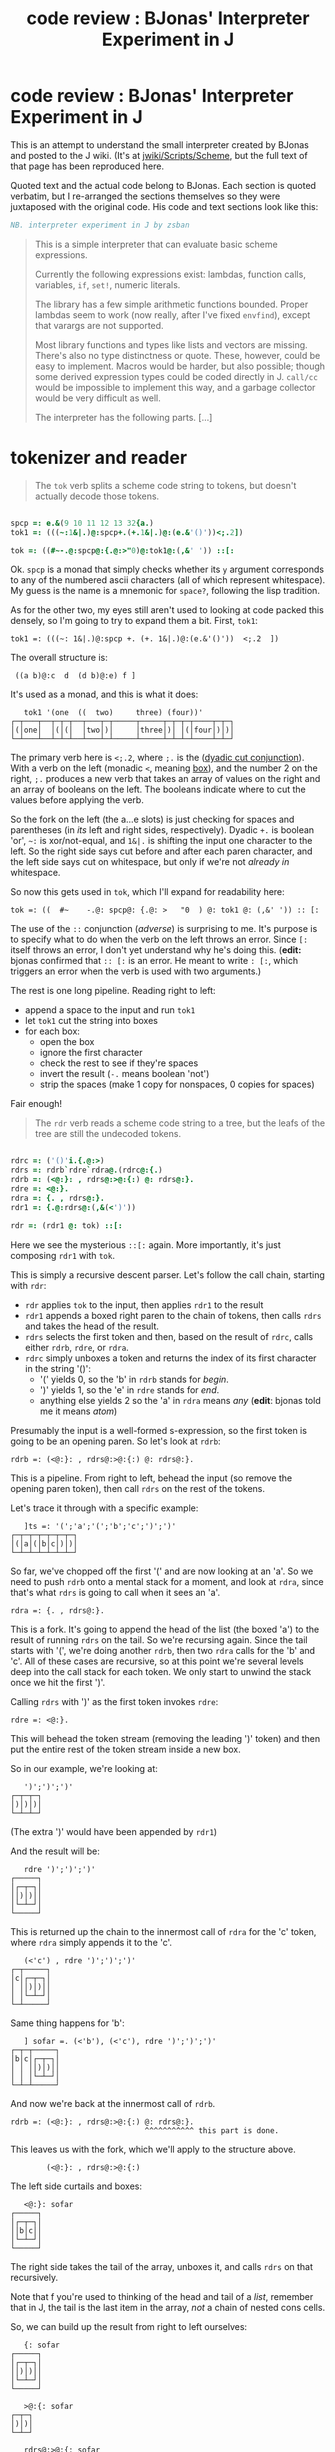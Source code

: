 #+title: code review : BJonas' Interpreter Experiment in J

* code review : BJonas' Interpreter Experiment in J

This is an attempt to understand the small interpreter created by BJonas and posted to the J wiki. (It's at [[http://www.jsoftware.com/jwiki/Scripts/Scheme][jwiki/Scripts/Scheme]], but the full text of that page has been reproduced here.


Quoted text and the actual code belong to BJonas. Each section is quoted verbatim, but I re-arranged the sections themselves so they were juxtaposed with the original code. His code and text sections look like this:

#+begin_src j
NB. interpreter experiment in J by zsban
#+end_src

#+begin_quote
This is a simple interpreter that can evaluate basic scheme expressions.

Currently the following expressions exist: lambdas, function calls, variables, =if=, =set!=, numeric literals.

The library has a few simple arithmetic functions bounded. Proper lambdas seem to work (now really, after I've fixed =envfind=), except that varargs are not supported.

Most library functions and types like lists and vectors are missing. There's also no type distinctness or quote. These, however, could be easy to implement. Macros would be harder, but also possible; though some derived expression types could be coded directly in J. =call/cc= would be impossible to implement this way, and a garbage collector would be very difficult as well.

The interpreter has the following parts. [...]
#+end_quote


* tokenizer and reader

#+begin_quote org

The =tok= verb splits a scheme code string to tokens, but doesn't actually decode those tokens.

#+end_quote

#+begin_src j

spcp =: e.&(9 10 11 12 13 32{a.)
tok1 =: (((~:1&|.)@:spcp+.(+.1&|.)@:(e.&'()'))<;.2])

tok =: ((#~-.@:spcp@:{.@:>"0)@:tok1@:(,&' ')) ::[:

#+end_src


Ok. =spcp= is a monad that simply checks whether its =y= argument corresponds to any of the numbered ascii characters (all of which represent whitespace). My guess is the name is a mnemonic for =space?=, following the lisp tradition.

As for the other two, my eyes still aren't used to looking at code packed this densely, so I'm going to try to expand them a bit. First, =tok1=:

: tok1 =: (((~: 1&|.)@:spcp +. (+. 1&|.)@:(e.&'()'))  <;.2  ])

The overall structure is:

:  ((a b)@:c  d  (d b)@:e) f ]

It's used as a monad, and this is what it does:

:    tok1 '(one  ((  two)     three) (four))'
: ┌─┬───┬──┬─┬─┬──┬───┬─┬─────┬─────┬─┬─┬─┬────┬─┬─┐
: │(│one│  │(│(│  │two│)│     │three│)│ │(│four│)│)│
: └─┴───┴──┴─┴─┴──┴───┴─┴─────┴─────┴─┴─┴─┴────┴─┴─┘


The primary verb here is  =<;.2=, where =;.= is the ([[http://www.jsoftware.com/help/dictionary/d331.htm][dyadic cut conjunction]]). With a verb on the left (monadic =<=, meaning [[http://www.jsoftware.com/help/dictionary/d010.htm][box]]), and the number 2 on the right, =;.= produces a new verb that takes an array of values on the right and an array of booleans on the left. The booleans indicate where to cut the values before applying the verb.

So the fork on the left (the a...e slots) is just checking for spaces and parentheses (in /its/ left and right sides, respectively). Dyadic =+.= is boolean 'or', =~:= is xor/not-equal, and =1&|.= is shifting the input one character to the left. So the right side says cut before and after each paren character, and the left side says cut on whitespace, but only if we're not /already in/ whitespace.

So now this gets used in =tok=, which I'll expand for readability here:

: tok =: ((  #~    -.@: spcp@: {.@: >   "0  ) @: tok1 @: (,&' ')) :: [:

The use of the =::= conjunction (/adverse/) is surprising to me. It's purpose is to specify what to do when the verb on the left throws an error. Since =[:= itself throws an error, I don't yet understand why he's doing this. (*edit:* bjonas confirmed that =:: [:= is an error. He meant to write  =: [:=, which triggers an error when the verb is used with two arguments.)

The rest is one long pipeline. Reading right to left: 

  - append a space to the input and run =tok1=
  - let =tok1= cut the string into boxes
  - for each box:
    - open the box
    - ignore the first character
    - check the rest to see if they're spaces
    - invert the result (=-.= means boolean 'not')
    - strip the spaces (make 1 copy for nonspaces, 0 copies for spaces)

Fair enough!

#+begin_quote org

The =rdr= verb reads a scheme code string to a tree, but the leafs of the tree are still the undecoded tokens.
#+end_quote

#+begin_src j

rdrc =: ('()'i.{.@:>)
rdrs =: rdrb`rdre`rdra@.(rdrc@:{.)
rdrb =: (<@:}: , rdrs@:>@:{:) @: rdrs@:}.
rdre =: <@:}.
rdra =: {. , rdrs@:}.
rdr1 =: {.@:rdrs@:(,&(<')'))

rdr =: (rdr1 @: tok) ::[:

#+end_src

Here we see the mysterious =::[:= again. More importantly, it's just composing =rdr1= with =tok=.

This is simply a recursive descent parser. Let's follow the call chain, starting with =rdr=:

 - =rdr= applies =tok= to the input, then applies =rdr1= to the result
 - =rdr1= appends a boxed right paren to the chain of tokens, then calls =rdrs= and takes the head of the result.
 - =rdrs= selects the first token and then, based on the result of =rdrc=, calls either =rdrb=, =rdre=, or =rdra=.
 - =rdrc= simply unboxes a token and returns the index of its first character in the string '()':
    - '(' yields 0, so the 'b' in =rdrb= stands for /begin/.
    - ')' yields 1, so the 'e' in =rdre= stands for /end/.
    - anything else yields 2 so the 'a' in =rdra= means /any/ (*edit*: bjonas told me it means /atom/)

Presumably the input is a well-formed s-expression, so the first token is going to be an opening paren. So let's look at =rdrb=:

: rdrb =: (<@:}: , rdrs@:>@:{:) @: rdrs@:}.

This is a pipeline. From right to left, behead the input (so remove the opening paren token), then call =rdrs= on the rest of the tokens.

Let's trace it through with a specific example:

:    ]ts =: '(';'a';'(';'b';'c';')';')'
: ┌─┬─┬─┬─┬─┬─┬─┐
: │(│a│(│b│c│)│)│
: └─┴─┴─┴─┴─┴─┴─┘

So far, we've chopped off the first '(' and are now looking at an 'a'. So we need to push =rdrb= onto a mental stack for a moment, and look at =rdra=, since that's what =rdrs= is going to call when it sees an 'a'.

: rdra =: {. , rdrs@:}.

This is a fork. It's going to append the head of the list (the boxed 'a') to the result of running =rdrs= on the tail. So we're recursing again. Since the tail starts with '(', we're doing another =rdrb=, then two =rdra= calls for the 'b' and 'c'. All of these cases are recursive, so at this point we're several levels deep into the call stack for each token. We only start to unwind the stack once we hit the first ')'.

Calling =rdrs= with ')' as the first token invokes =rdre=:

: rdre =: <@:}.

This will behead the token stream (removing the leading ')' token) and then put the entire rest of the token stream inside a new box.

So in our example, we're looking at:

:    ')';')';')'
: ┌─┬─┬─┐
: │)│)│)│
: └─┴─┴─┘

(The extra ')' would have been appended by =rdr1=)

And the result will be:

:    rdre ')';')';')'
: ┌─────┐
: │┌─┬─┐│
: ││)│)││
: │└─┴─┘│
: └─────┘

This is returned up the chain to the innermost call of =rdra= for the 'c' token, where =rdra= simply appends it to the 'c'.

:    (<'c') , rdre ')';')';')'
: ┌─┬─────┐
: │c│┌─┬─┐│
: │ ││)│)││
: │ │└─┴─┘│
: └─┴─────┘

Same thing happens for 'b':

:    ] sofar =. (<'b'), (<'c'), rdre ')';')';')'
: ┌─┬─┬─────┐
: │b│c│┌─┬─┐│
: │ │ ││)│)││
: │ │ │└─┴─┘│
: └─┴─┴─────┘

And now we're back at the innermost call of =rdrb=.

: rdrb =: (<@:}: , rdrs@:>@:{:) @: rdrs@:}.
:                               ^^^^^^^^^^^ this part is done.

This leaves us with the fork, which we'll apply to the structure above.

:         (<@:}: , rdrs@:>@:{:)

The left side curtails and boxes:

:    <@:}: sofar
: ┌─────┐
: │┌─┬─┐│
: ││b│c││
: │└─┴─┘│
: └─────┘

The right side takes the tail of the array, unboxes it, and calls =rdrs= on that recursively.

Note that f you're used to thinking of the head and tail of a /list/, remember that in J, the tail is the last item in the array, /not/ a chain of nested cons cells.

So, we can build up the result from right to left ourselves:

:    {: sofar
: ┌─────┐
: │┌─┬─┐│
: ││)│)││
: │└─┴─┘│
: └─────┘

:    >@:{: sofar
: ┌─┬─┐
: │)│)│
: └─┴─┘

:    rdrs@:>@:{: sofar
: ┌───┐
: │┌─┐│
: ││)││
: │└─┘│
: └───┘

Now we can complete the fork by appending this value to the the result on the left side:

:    ] sofar2 =. (<@:}: , rdrs@:>@:{:) sofar
: ┌─────┬───┐
: │┌─┬─┐│┌─┐│
: ││b│c│││)││
: │└─┴─┘│└─┘│
: └─────┴───┘

So this is the result of the inner call to =rdrb= and now we climb back up the call stack to =rdra=, which simply appends this value to the 'a' token:

:    ] sofar3 =. (<'a'), sofar2
: ┌─┬─────┬───┐
: │a│┌─┬─┐│┌─┐│
: │ ││b│c│││)││
: │ │└─┴─┘│└─┘│
: └─┴─────┴───┘

And now we're back where we started with =rdrb=. 

: rdrb =: (<@:}: , rdrs@:>@:{:) @: rdrs@:}.
:                               ^^^^^^^^^^^ here again but at top level

:    (<@:}: , rdrs@:>@:{:) sofar3
: ┌─────────┬┐
: │┌─┬─────┐││
: ││a│┌─┬─┐│││
: ││ ││b│c││││
: ││ │└─┴─┘│││
: │└─┴─────┘││
: └─────────┴┘

Finally, we walk back up to =rdr1=, which returns the head.

:    {. (<@:}: , rdrs@:>@:{:) sofar3
: ┌─────────┐
: │┌─┬─────┐│
: ││a│┌─┬─┐││
: ││ ││b│c│││
: ││ │└─┴─┘││
: │└─┴─────┘│
: └─────────┘


The following test string was commented out in the code:

:    echo rdr '(lambda (x) (+ 1 (* x x) x))'
: ┌────────────────────────────┐
: │┌──────┬───┬───────────────┐│
: ││lambda│┌─┐│┌─┬─┬───────┬─┐││
: ││      ││x│││+│1│┌─┬─┬─┐│x│││
: ││      │└─┘││ │ ││*│x│x││ │││
: ││      │   ││ │ │└─┴─┴─┘│ │││
: ││      │   │└─┴─┴───────┴─┘││
: │└──────┴───┴───────────────┘│
: └────────────────────────────┘

So now we have the recursive descent parser.

* mutable places

#+begin_quote org

The =placmak=, =placref=, and =placset= functions create, get, and set the contents of mutable cells: these cells are used to implement =set!=. The cells are indexed by integers, and are never destroyed, so we don't have garbage-collection.

#+end_quote

#+begin_src j

placv =: i.0
placmak =: 3 :'<:#placv=:placv,<y'
placref =: 3 :'>y{placv'
placset =: 4 :'0:placv=:(<y) x}placv'

#+end_src

These are fairly straightforward.

The noun =placv= is initialized as an empty array, to which boxed values are appended when =placmak= is called. The =<:#= symbols on the left of =placmak= cause it to return the index of the newly created cell.

The other two functions simply get and set boxed values in this array.



* default environment

#+begin_quote org

The environment is a rank 2 array whose first column contains the boxed names of variables in the environment, and second column has the boxed indices of the cell in the cell vector that will always contain the contents of that variable.
#+end_quote

#+begin_src j

denv =: i.0 2
denvadd =: 4 :'0:denv=:denv,(,x);placmak y'
'+' denvadd +/@:>`''
'-' denvadd ({.-+/@:}.)`(-@:{.)@.(1=#)@:>`''
'*' denvadd */@:>`''
'/' denvadd ({.%*/@:}.)`(%@:{.)@.(1=#)@:>`''
'floor' denvadd <.@:{.@:>`''
'exp' denvadd ^@:{.@:>`''
'log' denvadd ^.@:{.@:>`''
'<' denvadd ([:*./2</\])@:>`''
'=' denvadd ([:*./2=/\])@:>`''
'<=' denvadd ([:*./2<:/\])@:>`''
'not' denvadd -.@:{.@:>`''
'g0' denvadd 0

#+end_src

These are also straightforward. The - and / verbs are longer than their + and * equivalents because they have special cases for one argument (producing negative values or an inverse).

* evaluator

#+begin_quote org

Scheme procedures are represented as J gerunds of monadic functions that accept a list of boxed scheme arguments as its argument. The =lambda= verb creates such a function from the environment and the function body.

#+end_quote

#+begin_src j
runl =: [ <@:run"_ 0 >@:]
envfind =: ([:>[:{:[{~{."1@:[i:])
match =: ([ , <@:placmak@:>@:])"0
lambda1 =: 2 :'>@:{: (u , (>@:{.v)match y) runl (<@:}.v)'
NB.lambda1 =: 2 :'(u , (>@:{.v)match y) ; (<@:}.v) ; 9'

lambda =: 4 :'(x lambda1 y)`(i.0)'
#+end_src

Okay so it looks like =runl= is a dyad that applies the verb =run= to each item in a list.



#+begin_quote org

The =run= verb runs a scheme source tree (returned by =rdr=) in an environment.

This function dispatches to one of the six functions =runnum=, =runsym=, =runset=, =runcall=, =runif=, =runlambda= depending on the type of the expression.

#+end_quote

#+begin_src j
runnum =: {.@:,@:(_.&".)@:>@:]
runsym =: placref @: envfind
runset =: [: 0: ([envfind 1{>@:]) placset ([run 2{>@:])
runcall =: [: (>@:{. 4 :'x@.0 y' }.) runl
runif =: [ run ([:-.[run 1{>@:]) { ((<'0'),~2}.>@:])
runlambda =: [ lambda }.@:>@:]

keywd =: ('lambda';'if';'set!')&i.
runo =: runlambda`runif`runset`runcall@.(keywd@:{.@:>@:])
runa =: runsym`runnum@.(((e.&'0123456789+-'@:{.@:>)>(e.&(+`-)))@:])

run =: runo`runa@.(1=L.@:])
#+end_src

* putting it together

#+begin_src j
eval =: denv&run @: rdr ::[:

echo eval 0 :0
        (((lambda (fact) (set! fact
                (lambda (n) (if (< n 1) 1 (* n (fact (- n 1)))))) fact) 0) 5)
)
echo eval '((lambda (a) ((lambda (a) a) 2)) 5)' NB. must give 2
#+end_src




* notes
=runl= looks similar to  (=run &. >=)... how are they different?
